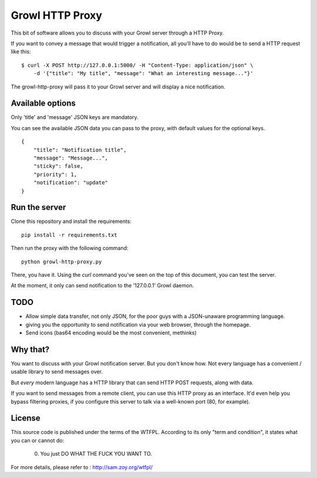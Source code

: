 ================
Growl HTTP Proxy
================

This bit of software allows you to discuss with your Growl server through a HTTP
Proxy.

If you want to convey a message that would trigger a notification, all you'll
have to do would be to send a HTTP request like this:

::

    $ curl -X POST http://127.0.0.1:5000/ -H "Content-Type: application/json" \
        -d '{"title": "My title", "message": "What an interesting message..."}'

The growl-http-proxy will pass it to your Growl server and will display a nice
notification.

Available options
=================

Only 'title' and 'message' JSON keys are mandatory.

You can see the available JSON data you can pass to the proxy, with default
values for the optional keys.

::

    {
        "title": "Notification title",
        "message": "Message...",
        "sticky": false,
        "priority": 1,
        "notification": "update"
    }

Run the server
==============

Clone this repository and install the requirements::

    pip install -r requirements.txt

Then run the proxy with the following command::

    python growl-http-proxy.py

There, you have it. Using the `curl` command you've seen on the top of this
document, you can test the server.

At the moment, it only can send notification to the '127.0.0.1' Growl daemon.

TODO
====

* Allow simple data transfer, not only JSON, for the poor guys with a
  JSON-unaware programming language.
* giving you the opportunity to send notification via your web browser, through
  the homepage.
* Send icons (bas64 encoding would be the most convenient, methinks)

Why that?
=========

You want to discuss with your Growl notification server. But you don't know how.
Not every language has a convenient / usable library to send messages over.

But *every* modern language has a HTTP library that can send HTTP POST requests,
along with data.

If you want to send messages from a remote client, you can use this HTTP proxy
as an interface. It'd even help you bypass filtering proxies, if you configure
this server to talk via a well-known port (80, for example).

License
=======

This source code is published under the terms of the WTFPL. According to its only
"term and condition", it states what you can or cannot do:

     0. You just DO WHAT THE FUCK YOU WANT TO.

For more details, please refer to : http://sam.zoy.org/wtfpl/
